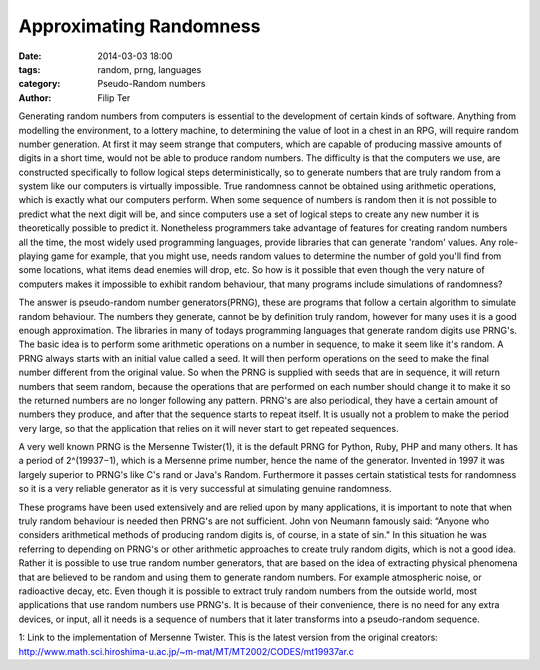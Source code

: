Approximating Randomness
=============================

:date: 2014-03-03 18:00
:tags: random, prng, languages
:category: Pseudo-Random numbers
:author: Filip Ter

Generating random numbers from computers is essential to the development
of certain kinds of software. Anything from modelling the environment, to a
lottery machine, to determining the value of loot in a chest in an RPG, will
require random number generation. At first it may seem strange that computers,
which are capable of producing massive amounts of digits in a short time,
would not be able to produce random numbers. The difficulty is that the
computers we use, are constructed specifically to follow logical steps
deterministically, so to generate numbers that are truly random from a system
like our computers is virtually impossible. True randomness cannot be obtained
using arithmetic operations, which is exactly what our computers perform. When
some sequence of numbers is random then it is not possible to predict what the
next digit will be, and since computers use a set of logical steps to create
any new number it is theoretically possible to predict it. Nonetheless
programmers take advantage of features for creating random numbers all the
time, the most widely used programming languages, provide libraries that can
generate 'random' values. Any role-playing game for example, that you might
use, needs random values to determine the number of gold you'll find from some
locations, what items dead enemies will drop, etc. So how is it possible that
even though the very nature of computers makes it impossible to exhibit random
behaviour, that many programs include simulations of randomness?      

The answer is pseudo-random number generators(PRNG), these are programs that
follow a certain algorithm to simulate random behaviour. The numbers they
generate, cannot be by definition truly random, however for many uses it is a
good enough approximation. The libraries in many of todays programming
languages that generate random digits use PRNG's. The basic idea is to perform
some arithmetic operations on a number in sequence, to make it seem like it's
random. A PRNG always starts with an initial value called a seed. It will then
perform operations on the seed to make the final number different from the
original value. So when the PRNG is supplied with seeds that are in sequence,
it will return numbers that seem random, because the operations that are
performed on each number should change it to make it so the returned numbers
are no longer following any pattern. PRNG's are also periodical, they have a certain
amount of numbers they produce, and after that the sequence starts to repeat
itself. It is usually not a problem to make the period very large, so that the
application that relies on it will never start to get repeated sequences.      

A very well known PRNG is the Mersenne Twister(1), it is the default PRNG for
Python, Ruby, PHP and many others. It has a period of 2^(19937−1), which is a
Mersenne prime number, hence the name of the generator. Invented in 1997 it
was largely superior to PRNG's like C's rand or Java's Random. Furthermore it
passes certain statistical tests for randomness so it is a very reliable
generator as it is very successful at simulating genuine randomness.    

These programs have been used extensively and are relied upon by many applications,
it is important to note that when truly random behaviour is needed then PRNG's
are not sufficient. John von Neumann famously said: “Anyone who considers
arithmetical methods of producing random digits is, of course, in a state of
sin." In this situation he was referring to depending on PRNG's or other
arithmetic approaches to create truly random digits, which is not a good idea.
Rather it is possible to use true random number generators, that are based on
the idea of extracting physical phenomena that are believed to be random and
using them to generate random numbers. For example atmospheric noise, or
radioactive decay, etc. Even though it is possible to extract truly random
numbers from the outside world, most applications that use random numbers use
PRNG's. It is because of their convenience, there is no need for any extra
devices, or input, all it needs is a sequence of numbers that it later
transforms into a pseudo-random sequence.

1: Link to the implementation of Mersenne Twister. This is the latest version from the original creators: 
http://www.math.sci.hiroshima-u.ac.jp/~m-mat/MT/MT2002/CODES/mt19937ar.c

